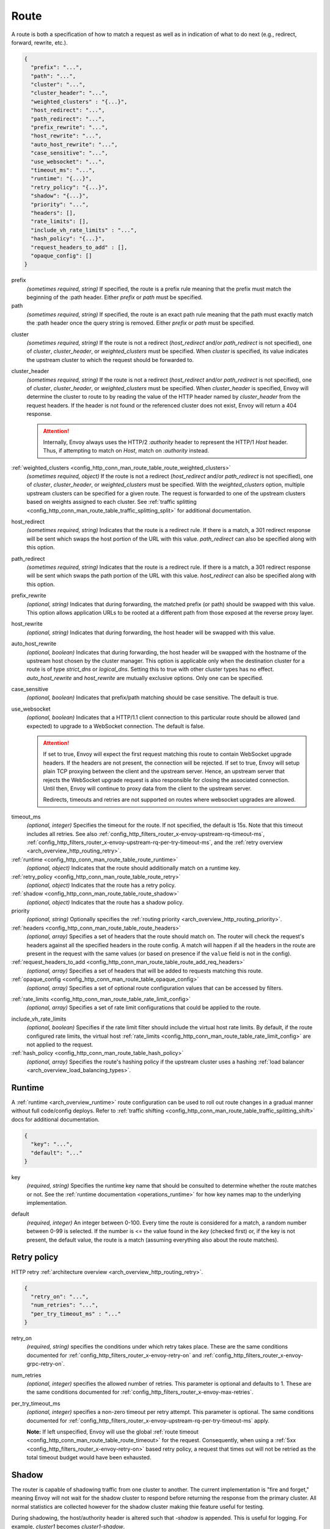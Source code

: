 .. _config_http_conn_man_route_table_route:

Route
=====

A route is both a specification of how to match a request as well as in indication of what to do
next (e.g., redirect, forward, rewrite, etc.).

.. code-block:: json

  {
    "prefix": "...",
    "path": "...",
    "cluster": "...",
    "cluster_header": "...",
    "weighted_clusters" : "{...}",
    "host_redirect": "...",
    "path_redirect": "...",
    "prefix_rewrite": "...",
    "host_rewrite": "...",
    "auto_host_rewrite": "...",
    "case_sensitive": "...",
    "use_websocket": "...",
    "timeout_ms": "...",
    "runtime": "{...}",
    "retry_policy": "{...}",
    "shadow": "{...}",
    "priority": "...",
    "headers": [],
    "rate_limits": [],
    "include_vh_rate_limits" : "...",
    "hash_policy": "{...}",
    "request_headers_to_add" : [],
    "opaque_config": []
  }

prefix
  *(sometimes required, string)* If specified, the route is a prefix rule meaning that the prefix
  must match the beginning of the :path header. Either *prefix* or *path* must be specified.

path
  *(sometimes required, string)* If specified, the route is an exact path rule meaning that the path
  must exactly match the :path header once the query string is removed. Either *prefix* or *path*
  must be specified.

.. _config_http_conn_man_route_table_route_cluster:

cluster
  *(sometimes required, string)* If the route is not a redirect (*host_redirect* and/or
  *path_redirect* is not specified), one of *cluster*, *cluster_header*, or *weighted_clusters* must
  be specified. When *cluster* is specified, its value indicates the upstream cluster to which the
  request should be forwarded to.

.. _config_http_conn_man_route_table_route_cluster_header:

cluster_header
  *(sometimes required, string)* If the route is not a redirect (*host_redirect* and/or
  *path_redirect* is not specified), one of *cluster*, *cluster_header*, or *weighted_clusters* must
  be specified. When *cluster_header* is specified, Envoy will determine the cluster to route to
  by reading the value of the HTTP header named by *cluster_header* from the request headers.
  If the header is not found or the referenced cluster does not exist, Envoy will return a 404
  response.

  .. attention::

    Internally, Envoy always uses the HTTP/2 *:authority* header to represent the HTTP/1 *Host*
    header. Thus, if attempting to match on *Host*, match on *:authority* instead.

.. _config_http_conn_man_route_table_route_config_weighted_clusters:

:ref:`weighted_clusters <config_http_conn_man_route_table_route_weighted_clusters>`
  *(sometimes required, object)* If the route is not a redirect (*host_redirect* and/or
  *path_redirect* is not specified), one of *cluster*, *cluster_header*, or *weighted_clusters* must
  be specified. With the *weighted_clusters* option, multiple upstream clusters can be specified for
  a given route. The request is forwarded to one of the upstream clusters based on weights assigned
  to each cluster. See :ref:`traffic splitting <config_http_conn_man_route_table_traffic_splitting_split>`
  for additional documentation.

.. _config_http_conn_man_route_table_route_host_redirect:

host_redirect
  *(sometimes required, string)* Indicates that the route is a redirect rule. If there is a match,
  a 301 redirect response will be sent which swaps the host portion of the URL with this value.
  *path_redirect* can also be specified along with this option.

.. _config_http_conn_man_route_table_route_path_redirect:

path_redirect
  *(sometimes required, string)* Indicates that the route is a redirect rule. If there is a match,
  a 301 redirect response will be sent which swaps the path portion of the URL with this value.
  *host_redirect*  can also be specified along with this option.

.. _config_http_conn_man_route_table_route_prefix_rewrite:

prefix_rewrite
  *(optional, string)* Indicates that during forwarding, the matched prefix (or path) should be
  swapped with this value. This option allows application URLs to be rooted at a different path
  from those exposed at the reverse proxy layer.

.. _config_http_conn_man_route_table_route_host_rewrite:

host_rewrite
  *(optional, string)* Indicates that during forwarding, the host header will be swapped with this
  value.

.. _config_http_conn_man_route_table_route_auto_host_rewrite:

auto_host_rewrite
  *(optional, boolean)* Indicates that during forwarding, the host header will be swapped with the
  hostname of the upstream host chosen by the cluster manager. This option is applicable only when
  the destination cluster for a route is of type *strict_dns* or *logical_dns*. Setting this to true
  with other cluster types has no effect. *auto_host_rewrite* and *host_rewrite* are mutually exclusive
  options. Only one can be specified.

.. _config_http_conn_man_route_table_route_case_sensitive:

case_sensitive
  *(optional, boolean)* Indicates that prefix/path matching should be case sensitive. The default
  is true.

.. _config_http_conn_man_route_table_route_use_websocket:

use_websocket
  *(optional, boolean)* Indicates that a HTTP/1.1 client connection to this particular route
  should be allowed (and expected) to upgrade to a WebSocket connection. The default is false.

  .. attention::

    If set to true, Envoy will expect the first request matching this route to contain WebSocket
    upgrade headers. If the headers are not present, the connection will be rejected. If set to
    true, Envoy will setup plain TCP proxying between the client and the upstream server. Hence,
    an upstream server that rejects the WebSocket upgrade request is also responsible for closing
    the associated connection. Until then, Envoy will continue to proxy data from the client to
    the upstream server.

    Redirects, timeouts and retries are not supported on routes where websocket upgrades are
    allowed.

.. _config_http_conn_man_route_table_route_timeout:

timeout_ms
  *(optional, integer)* Specifies the timeout for the route. If not specified, the default is 15s.
  Note that this timeout includes all retries. See also
  :ref:`config_http_filters_router_x-envoy-upstream-rq-timeout-ms`,
  :ref:`config_http_filters_router_x-envoy-upstream-rq-per-try-timeout-ms`, and the
  :ref:`retry overview <arch_overview_http_routing_retry>`.

:ref:`runtime <config_http_conn_man_route_table_route_runtime>`
  *(optional, object)* Indicates that the route should additionally match on a runtime key.

:ref:`retry_policy <config_http_conn_man_route_table_route_retry>`
  *(optional, object)* Indicates that the route has a retry policy.

:ref:`shadow <config_http_conn_man_route_table_route_shadow>`
  *(optional, object)* Indicates that the route has a shadow policy.

priority
  *(optional, string)* Optionally specifies the :ref:`routing priority
  <arch_overview_http_routing_priority>`.

:ref:`headers <config_http_conn_man_route_table_route_headers>`
  *(optional, array)* Specifies a set of headers that the route should match on. The router will
  check the request's headers against all the specified headers in the route config. A match will
  happen if all the headers in the route are present in the request with the same values (or based
  on presence if the ``value`` field is not in the config).

:ref:`request_headers_to_add <config_http_conn_man_route_table_route_add_req_headers>`
  *(optional, array)* Specifies a set of headers that will be added to requests matching this route.

:ref:`opaque_config <config_http_conn_man_route_table_opaque_config>`
  *(optional, array)* Specifies a set of optional route configuration values that can be accessed by filters.

.. _config_http_conn_man_route_table_route_rate_limits:

:ref:`rate_limits <config_http_conn_man_route_table_rate_limit_config>`
  *(optional, array)* Specifies a set of rate limit configurations that could be applied to the
  route.

.. _config_http_conn_man_route_table_route_include_vh:

include_vh_rate_limits
  *(optional, boolean)* Specifies if the rate limit filter should include the virtual host rate
  limits. By default, if the route configured rate limits, the virtual host
  :ref:`rate_limits <config_http_conn_man_route_table_rate_limit_config>` are not applied to the
  request.

:ref:`hash_policy <config_http_conn_man_route_table_hash_policy>`
  *(optional, array)* Specifies the route's hashing policy if the upstream cluster uses a hashing
  :ref:`load balancer <arch_overview_load_balancing_types>`.

.. _config_http_conn_man_route_table_route_runtime:

Runtime
-------

A :ref:`runtime <arch_overview_runtime>` route configuration can be used to roll out route changes
in a gradual manner without full code/config deploys. Refer to
:ref:`traffic shifting <config_http_conn_man_route_table_traffic_splitting_shift>` docs
for additional documentation.

.. code-block:: json

  {
    "key": "...",
    "default": "..."
  }

key
  *(required, string)* Specifies the runtime key name that should be consulted to determine whether
  the route matches or not. See the :ref:`runtime documentation <operations_runtime>` for how key
  names map to the underlying implementation.

.. _config_http_conn_man_route_table_route_runtime_default:

default
  *(required, integer)* An integer between 0-100. Every time the route is considered for a match,
  a random number between 0-99 is selected. If the number is <= the value found in the *key*
  (checked first) or, if the key is not present, the default value, the route is a match (assuming
  everything also about the route matches).

.. _config_http_conn_man_route_table_route_retry:

Retry policy
------------

HTTP retry :ref:`architecture overview <arch_overview_http_routing_retry>`.

.. code-block:: json

  {
    "retry_on": "...",
    "num_retries": "...",
    "per_try_timeout_ms" : "..."
  }

retry_on
  *(required, string)* specifies the conditions under which retry takes place. These are the same
  conditions documented for :ref:`config_http_filters_router_x-envoy-retry-on` and
  :ref:`config_http_filters_router_x-envoy-grpc-retry-on`.

num_retries
  *(optional, integer)* specifies the allowed number of retries. This parameter is optional and
  defaults to 1. These are the same conditions documented for
  :ref:`config_http_filters_router_x-envoy-max-retries`.

per_try_timeout_ms
  *(optional, integer)* specifies a non-zero timeout per retry attempt. This parameter is optional.
  The same conditions documented for
  :ref:`config_http_filters_router_x-envoy-upstream-rq-per-try-timeout-ms` apply.

  **Note:** If left unspecified, Envoy will use the global
  :ref:`route timeout <config_http_conn_man_route_table_route_timeout>` for the request.
  Consequently, when using a :ref:`5xx <config_http_filters_router_x-envoy-retry-on>` based
  retry policy, a request that times out will not be retried as the total timeout budget
  would have been exhausted.

.. _config_http_conn_man_route_table_route_shadow:

Shadow
------

The router is capable of shadowing traffic from one cluster to another. The current implementation
is "fire and forget," meaning Envoy will not wait for the shadow cluster to respond before returning
the response from the primary cluster. All normal statistics are collected however for the shadow
cluster making thie feature useful for testing.

During shadowing, the host/authority header is altered such that *-shadow* is appended. This is
useful for logging. For example, *cluster1* becomes *cluster1-shadow*.

.. code-block:: json

  {
    "cluster": "...",
    "runtime_key": "..."
  }

cluster
  *(required, string)* Specifies the cluster that requests will be shadowed to. The cluster must
  exist in the :ref:`cluster manager configuration <config_cluster_manager>`.

runtime_key
  *(optional, string)* If not specified, **all** requests to the target cluster will be shadowed.
  If specified, Envoy will lookup the runtime key to get the % of requests to shadow. Valid values are
  from 0 to 10000, allowing for increments of 0.01% of requests to be shadowed. If the runtime key
  is specified in the configuration but not present in runtime, 0 is the default and thus 0% of
  requests will be shadowed.

.. _config_http_conn_man_route_table_route_headers:

Headers
-------

.. code-block:: json

  {
    "name": "...",
    "value": "...",
    "regex": "..."
  }

name
  *(required, string)* Specifies the name of the header in the request.

value
  *(optional, string)* Specifies the value of the header. If the value is absent a request that has
  the *name* header will match, regardless of the header's value.

regex
  *(optional, boolean)* Specifies whether the header value is a regular
  expression or not. Defaults to false. The regex grammar used in the value field
  is defined `here <http://en.cppreference.com/w/cpp/regex/ecmascript>`_.

.. attention::

  Internally, Envoy always uses the HTTP/2 *:authority* header to represent the HTTP/1 *Host*
  header. Thus, if attempting to match on *Host*, match on *:authority* instead.

.. _config_http_conn_man_route_table_route_weighted_clusters:

Weighted Clusters
-----------------

Compared to the ``cluster`` field that specifies a single upstream cluster as the target
of a request, the ``weighted_clusters`` option allows for specification of multiple upstream clusters
along with weights that indicate the **percentage** of traffic to be forwarded to each cluster.
The router selects an upstream cluster based on the weights.

.. code-block:: json

   {
     "clusters": [],
     "runtime_key_prefix" : "..."
   }

clusters
  *(required, array)* Specifies one or more upstream clusters associated with the route.

  .. code-block:: json

     {
       "name" : "...",
       "weight": "..."
     }

  name
    *(required, string)* Name of the upstream cluster. The cluster must exist in the
    :ref:`cluster manager configuration <config_cluster_manager>`.

  weight
    *(required, integer)* An integer between 0-100. When a request matches the route,
    the choice of an upstream cluster is determined by its weight. The sum of
    weights across all entries in the ``clusters`` array must add up to 100.

runtime_key_prefix
  *(optional, string)* Specifies the runtime key prefix that should be used to construct the runtime
  keys associated with each cluster. When the ``runtime_key_prefix`` is specified, the router will
  look for weights associated with each upstream cluster under the key
  ``runtime_key_prefix + "." + cluster[i].name`` where ``cluster[i]``  denotes an entry in the
  ``clusters`` array field. If the runtime key for the cluster does not exist, the value specified
  in the configuration file will be used as the default weight.
  See the :ref:`runtime documentation <operations_runtime>` for how key names map to the
  underlying implementation.

  **Note:** If the sum of runtime weights exceed 100, the traffic splitting behavior
  is undefined (although the request will be routed to one of the clusters).

.. _config_http_conn_man_route_table_hash_policy:

Hash policy
-----------

Specifies the route's hashing policy if the upstream cluster uses a hashing :ref:`load balancer
<arch_overview_load_balancing_types>`.

.. code-block:: json

   {
     "header_name": "..."
   }

header_name
  *(required, string)* The name of the request header that will be used to obtain the hash key. If
  the request header is not present, the load balancer will use a random number as the hash,
  effectively making the load balancing policy random.

.. _config_http_conn_man_route_table_route_add_req_headers:

Adding custom request headers
-----------------------------

Custom request headers can be added to a request that matches a specific route. The headers are
specified in the following form:

.. code-block:: json

  [
    {"key": "header1", "value": "value1"},
    {"key": "header2", "value": "value2"}
  ]

Envoy also supports adding the Original Client IP and Protocol to the request that matches a specific route:

.. code-block:: json

 [
   {"key": "X-Client-IP", "value":"%CLIENT_IP%"},
   {"key": "X-Client-Proto", "value":"%PROTOCOL%"}
 ]

The Original Client IP and Protocol are already added by envoy as an  
:ref:`X-Forwarded-For <config_http_conn_man_headers_x-forwarded-for>` 
and :ref:`X-Forwarded-Proto <config_http_conn_man_headers_x-forwarded-proto>` headers. 
The above feature lets you customize the header name to be added to the request(X-Client-IP 
and X-Client-Proto in the above example).

*Note:* Headers are appended to requests in the following order:
route-level headers, :ref:`virtual host level <config_http_conn_man_route_table_vhost_add_req_headers>`
headers and finally global :ref:`route_config <config_http_conn_man_route_table_add_req_headers>`
level headers.

.. _config_http_conn_man_route_table_opaque_config:

Opaque Config
-------------

Additional configuration can be provided to filters through the "Opaque Config" mechanism. A
list of properties are specified in the route config. The configuration is uninterpreted
by envoy and can be accessed within a user-defined filter. The configuration is a generic
string map.  Nested objects are not supported.

.. code-block:: json

  [
    {"...": "..."}
  ]
